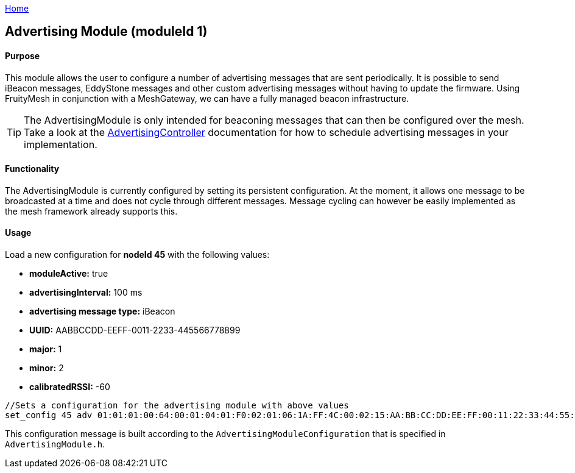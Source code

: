 <<README.adoc#,Home>>

== Advertising Module (moduleId 1)
==== Purpose
This module allows the user to configure a number of advertising messages  that are sent periodically. It is possible to send iBeacon messages, EddyStone messages and other custom advertising messages without having to update the firmware. Using FruityMesh in conjunction with a MeshGateway, we can have a fully managed beacon infrastructure.

TIP: The AdvertisingModule is only intended for beaconing messages that can then be configured over the mesh. Take a look at the  <<AdvertisingController.adoc#,AdvertisingController>> documentation for how to schedule advertising messages in your implementation.

==== Functionality
The AdvertisingModule is currently configured by setting its persistent configuration. At the moment, it allows one message to be broadcasted at a time and does not cycle through different messages. Message cycling can however be easily implemented as the mesh framework already supports this.

==== Usage
Load a new configuration for *nodeId 45* with the following values:

* *moduleActive:* true
* *advertisingInterval:* 100 ms
* *advertising message type:* iBeacon
* *UUID:* AABBCCDD-EEFF-0011-2233-445566778899
* *major:* 1
* *minor:* 2
* *calibratedRSSI:* -60

[source, C++]
----
//Sets a configuration for the advertising module with above values
set_config 45 adv 01:01:01:00:64:00:01:04:01:F0:02:01:06:1A:FF:4C:00:02:15:AA:BB:CC:DD:EE:FF:00:11:22:33:44:55:66:77:88:99:00:01:00:02:C4:00 0
----
This configuration message is built according to the `AdvertisingModuleConfiguration` that is specified in `AdvertisingModule.h`.